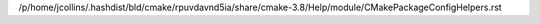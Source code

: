 /p/home/jcollins/.hashdist/bld/cmake/rpuvdavnd5ia/share/cmake-3.8/Help/module/CMakePackageConfigHelpers.rst